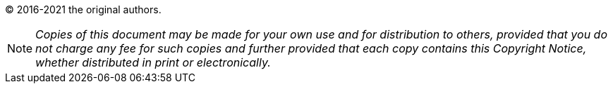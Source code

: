 
(C) 2016-2021 the original authors.

NOTE: _Copies of this document may be made for your own use and for distribution to others, provided that you do not charge any fee for such copies and further provided that each copy contains this Copyright Notice, whether distributed in print or electronically._
